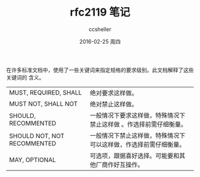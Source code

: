 #+TITLE:       rfc2119 笔记
#+AUTHOR:      ccsheller
#+EMAIL:       ccsheller@gmail.com
#+DATE:        2016-02-25 周四
#+URI:         /blog/%y/%m/%d/rfc2119-笔记
#+KEYWORDS:    rfc2119
#+TAGS:        rfc
#+LANGUAGE:    en
#+OPTIONS:     H:3 num:nil toc:nil \n:nil ::t |:t ^:nil -:nil f:t *:t <:t
#+DESCRIPTION: <TODO: insert your description here>

在许多标准文档中，使用了一些关键词来指定规格的要求级别。此文档解释了这些关键词的
含义。

| MUST, REQUIRED, SHALL       | 绝对要求这样做。                                                 |
| MUST NOT, SHALL NOT         | 绝对禁止这样做。                                                 |
| SHOULD, RECOMMENTED         | 一般情况下要求这样做，特殊情况下禁止这样做 。作选择前需仔细衡量。 |
| SHOULD NOT, NOT RECOMMENTED | 一般情况下禁止这样做，特殊情况下可以这样做，作选择前需仔细衡量。 |
| MAY, OPTIONAL               | 可选项，跟据喜好选择。可能要和其他厂商作好互操作。               |




